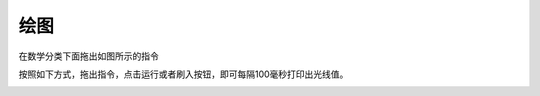 绘图
====================


在数学分类下面拖出如图所示的指令

.. image:: /images/mPython_new/mPython_4_78.png
    :width: 500px

按照如下方式，拖出指令，点击运行或者刷入按钮，即可每隔100毫秒打印出光线值。

.. image:: /images/mPython_new/mPython_4_79.png
    :width: 500px

